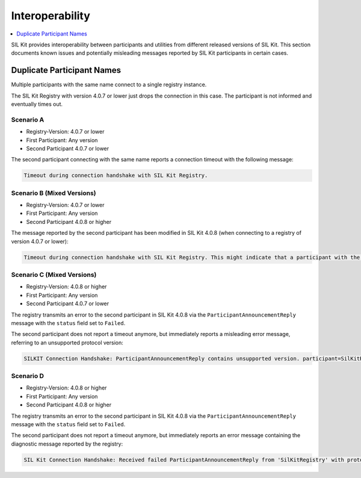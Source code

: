 
Interoperability
================

.. contents::
   :local:
   :depth: 1

SIL Kit provides interoperability between participants and utilities from different released versions of SIL Kit.
This section documents known issues and potentially misleading messages reported by SIL Kit participants in certain cases.

Duplicate Participant Names
~~~~~~~~~~~~~~~~~~~~~~~~~~~

Multiple participants with the same name connect to a single registry instance.

The SIL Kit Registry with version 4.0.7 or lower just drops the connection in this case.
The participant is not informed and eventually times out.

Scenario A
----------

- Registry-Version: 4.0.7 or lower
- First Participant: Any version
- Second Participant 4.0.7 or lower

The second participant connecting with the same name reports a connection timeout with the following message:

.. code-block:: powershell

   Timeout during connection handshake with SIL Kit Registry.

Scenario B (Mixed Versions)
---------------------------

- Registry-Version: 4.0.7 or lower
- First Participant: Any version
- Second Participant 4.0.8 or higher

The message reported by the second participant has been modified in SIL Kit 4.0.8 (when connecting to a registry of version 4.0.7 or lower):

.. code-block:: powershell

   Timeout during connection handshake with SIL Kit Registry. This might indicate that a participant with the same name ('...') has already connected to the registry.

Scenario C (Mixed Versions)
---------------------------

- Registry-Version: 4.0.8 or higher
- First Participant: Any version
- Second Participant 4.0.7 or lower

The registry transmits an error to the second participant in SIL Kit 4.0.8 via the ``ParticipantAnnouncementReply`` message with the ``status`` field set to ``Failed``.

The second participant does not report a timeout anymore, but immediately reports a misleading error message, referring to an unsupported protocol version:

.. code-block:: powershell

    SILKIT Connection Handshake: ParticipantAnnouncementReply contains unsupported version. participant=SilKitRegistry participant-version=3.1

Scenario D
----------

- Registry-Version: 4.0.8 or higher
- First Participant: Any version
- Second Participant 4.0.8 or higher

The registry transmits an error to the second participant in SIL Kit 4.0.8 via the ``ParticipantAnnouncementReply`` message with the ``status`` field set to ``Failed``.

The second participant does not report a timeout anymore, but immediately reports an error message containing the diagnostic message reported by the registry:

.. code-block:: powershell

    SIL Kit Connection Handshake: Received failed ParticipantAnnouncementReply from 'SilKitRegistry' with protocol version 3.1 and diagnostic message: participant with name 'CanReader' is already connected
